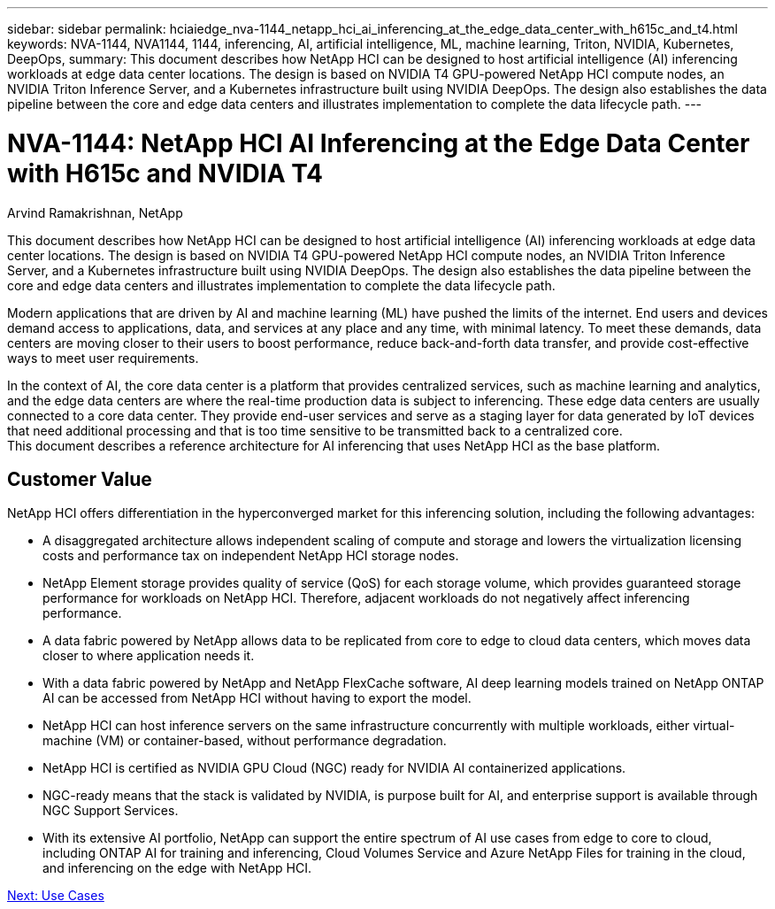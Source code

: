 ---
sidebar: sidebar
permalink: hciaiedge_nva-1144_netapp_hci_ai_inferencing_at_the_edge_data_center_with_h615c_and_t4.html
keywords: NVA-1144, NVA1144, 1144, inferencing, AI, artificial intelligence, ML, machine learning, Triton, NVIDIA, Kubernetes, DeepOps,
summary: This document describes how NetApp HCI can be designed to host artificial intelligence (AI) inferencing workloads at edge data center locations. The design is based on NVIDIA T4 GPU-powered NetApp HCI compute nodes, an NVIDIA Triton Inference Server, and a Kubernetes infrastructure built using NVIDIA DeepOps. The design also establishes the data pipeline between the core and edge data centers and illustrates implementation to complete the data lifecycle path.
---

= NVA-1144: NetApp HCI AI Inferencing at the Edge Data Center with H615c and NVIDIA T4
:hardbreaks:
:nofooter:
:icons: font
:linkattrs:
:imagesdir: ./media/

//
// This file was created with NDAC Version 2.0 (August 17, 2020)
//
// 2020-09-29 18:13:42.279325
//

Arvind Ramakrishnan, NetApp

This document describes how NetApp HCI can be designed to host artificial intelligence (AI) inferencing workloads at edge data center locations. The design is based on NVIDIA T4 GPU-powered NetApp HCI compute nodes, an NVIDIA Triton Inference Server, and a Kubernetes infrastructure built using NVIDIA DeepOps. The design also establishes the data pipeline between the core and edge data centers and illustrates implementation to complete the data lifecycle path.

Modern applications that are driven by AI and machine learning (ML) have pushed the limits of the internet. End users and devices demand access to applications, data, and services at any place and any time, with minimal latency. To meet these demands, data centers are moving closer to their users to boost performance, reduce back-and-forth data transfer, and provide cost-effective ways to meet user requirements.

In the context of AI, the core data center is a platform that provides centralized services, such as machine learning and analytics, and the edge data centers are where the real-time production data is subject to inferencing. These edge data centers are usually connected to a core data center. They provide end-user services and serve as a staging layer for data generated by IoT devices that need additional processing and that is too time sensitive to be transmitted back to a centralized core.
This document describes a reference architecture for AI inferencing that uses NetApp HCI as the base platform.

== Customer Value

NetApp HCI offers differentiation in the hyperconverged market for this inferencing solution, including the following advantages:

* A disaggregated architecture allows independent scaling of compute and storage and lowers the virtualization licensing costs and performance tax on independent NetApp HCI storage nodes.
* NetApp Element storage provides quality of service (QoS) for each storage volume, which provides guaranteed storage performance for workloads on NetApp HCI. Therefore, adjacent workloads do not negatively affect inferencing performance.
* A data fabric powered by NetApp allows data to be replicated from core to edge to cloud data centers, which moves data closer to where application needs it.
* With a data fabric powered by NetApp and NetApp FlexCache software, AI deep learning models trained on NetApp ONTAP AI can be accessed from NetApp HCI without having to export the model.
* NetApp HCI can host inference servers on the same infrastructure concurrently with multiple workloads, either virtual-machine (VM) or container-based, without performance degradation.
* NetApp HCI is certified as NVIDIA GPU Cloud (NGC) ready for NVIDIA AI containerized applications.
* NGC-ready means that the stack is validated by NVIDIA, is purpose built for AI, and enterprise support is available through NGC Support Services.
* With its extensive AI portfolio, NetApp can support the entire spectrum of AI use cases from edge to core to cloud, including ONTAP AI for training and inferencing, Cloud Volumes Service and Azure NetApp Files for training in the cloud, and inferencing on the edge with NetApp HCI.


link:hciaiedge_use_cases.html[Next: Use Cases]
